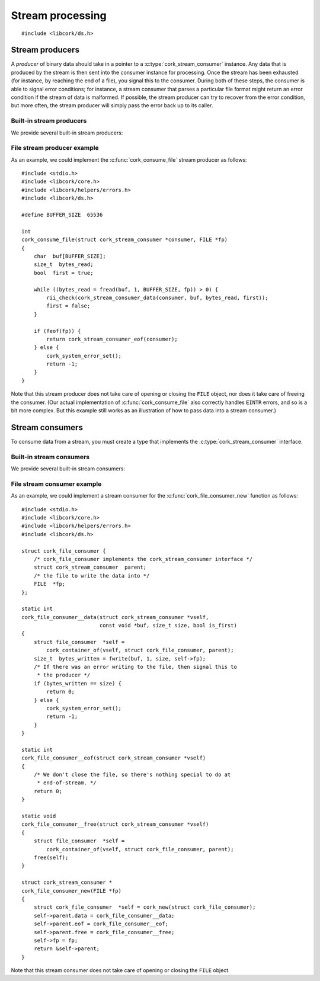 .. _stream:

*****************
Stream processing
*****************

.. highlight:: c

::

  #include <libcork/ds.h>


Stream producers
----------------

A *producer* of binary data should take in a pointer to a
:c:type:`cork_stream_consumer` instance.  Any data that is produced by the
stream is then sent into the consumer instance for processing.  Once the stream
has been exhausted (for instance, by reaching the end of a file), you signal
this to the consumer.  During both of these steps, the consumer is able to
signal error conditions; for instance, a stream consumer that parses a
particular file format might return an error condition if the stream of data is
malformed.  If possible, the stream producer can try to recover from the error
condition, but more often, the stream producer will simply pass the error back
up to its caller.

.. function:: int cork_stream_consumer_data(struct cork_stream_consumer \*consumer, const void \*buf, size_t size, bool is_first_chunk)

   Send the next chunk of data into a stream consumer.  You only have to ensure
   that *buf* is valid for the duration of this function call; the stream
   consumer is responsible for saving a copy of the data if it needs to be
   processed later.  In particular, this means that it's perfectly safe for
   *buf* to refer to a stack-allocated memory region.

.. function:: int cork_stream_consumer_eof(struct cork_stream_consumer \*consumer)

   Notify the stream consumer that the end of the stream has been reached.  The
   stream consumer might perform some final validation and error detection at
   this point.

.. function:: void cork_stream_consumer_free(struct cork_stream_consumer \*consumer)

   Finalize and deallocate a stream consumer.


Built-in stream producers
~~~~~~~~~~~~~~~~~~~~~~~~~

We provide several built-in stream producers:

.. function:: int cork_consume_fd(struct cork_stream_consumer \*consumer, int fd)
              int cork_consume_file(struct cork_stream_consumer \*consumer, FILE \*fp)
              int cork_consume_file_from_path(struct cork_stream_consumer \*consumer, const char \*path, int flags)

   Read in a file, passing its contents into the given stream consumer.  The
   ``_fd`` and ``_file`` variants consume a file that you've already opened; you
   are responsible for closing the file after its been consumed.  The
   ``_file_from_path`` variant will open the file for you, using the standard
   ``open(2)`` function with the given *flags*.  This variant will close the
   file before returning, regardless of whether the file was successfully
   consumed or not.


File stream producer example
~~~~~~~~~~~~~~~~~~~~~~~~~~~~

As an example, we could implement the :c:func:`cork_consume_file` stream
producer as follows::

  #include <stdio.h>
  #include <libcork/core.h>
  #include <libcork/helpers/errors.h>
  #include <libcork/ds.h>

  #define BUFFER_SIZE  65536

  int
  cork_consume_file(struct cork_stream_consumer *consumer, FILE *fp)
  {
      char  buf[BUFFER_SIZE];
      size_t  bytes_read;
      bool  first = true;

      while ((bytes_read = fread(buf, 1, BUFFER_SIZE, fp)) > 0) {
          rii_check(cork_stream_consumer_data(consumer, buf, bytes_read, first));
          first = false;
      }

      if (feof(fp)) {
          return cork_stream_consumer_eof(consumer);
      } else {
          cork_system_error_set();
          return -1;
      }
  }

Note that this stream producer does not take care of opening or closing
the ``FILE`` object, nor does it take care of freeing the consumer.  (Our actual
implementation of :c:func:`cork_consume_file` also correctly handles ``EINTR``
errors, and so is a bit more complex.  But this example still works as an
illustration of how to pass data into a stream consumer.)


.. _stream-consumers:

Stream consumers
----------------

To consume data from a stream, you must create a type that implements the
:c:type:`cork_stream_consumer` interface.

.. type:: struct cork_stream_consumer

   An interface for consumer a stream of binary data.  The producer of
   the stream will call the :c:func:`cork_stream_consumer_data()`
   function repeatedly, once for each successive chunk of data in the
   stream.  Once the stream has been exhausted, the producer will call
   :c:func:`cork_stream_consumer_eof()` to signal the end of the stream.

   .. member:: int (\*data)(struct cork_stream_consumer \*consumer, const void \*buf, size_t size, bool is_first_chunk)

      Process the next chunk of data in the stream.  *buf* is only
      guaranteed to be valid for the duration of this function call.  If
      you need to access the contents of the slice later, you must save
      it somewhere yourself.

      If there is an error processing this chunk of data, you should
      return ``-1`` and fill in the current error condition using
      :c:func:`cork_error_set`.

   .. member:: int (\*eof)(struct cork_stream_consumer \*consumer)

      Handle the end of the stream.  This allows you to defer any final
      validation or error detection until all of the data has been
      processed.

      If there is an error detected at this point, you should return
      ``-1`` and fill in the current error condition using
      :c:func:`cork_error_set`.

   .. member:: void (\*free)(struct cork_stream_consumer \*consumer)

      Free the consumer object.


Built-in stream consumers
~~~~~~~~~~~~~~~~~~~~~~~~~

We provide several built-in stream consumers:

.. function:: struct cork_stream_consumer \*cork_fd_consumer_new(int fd)
              struct cork_stream_consumer \*cork_file_consumer_new(FILE \*fp)
              struct cork_stream_consumer \*cork_file_from_path_consumer_new(const char \*path, int flags)

   Create a stream consumer that appends any data that it receives to a file.
   The ``_fd`` and ``_file`` variants append to a file that you've already
   opened; you are responsible for closing the file after the consumer has
   finished processing data.  The ``_file_from_path`` variant will open the file
   for you, using the standard ``open(2)`` function with the given *flags*.
   This variant will close the file before returning, regardless of whether the
   stream consumer successfully processed the data or not.


File stream consumer example
~~~~~~~~~~~~~~~~~~~~~~~~~~~~

As an example, we could implement a stream consumer for the
:c:func:`cork_file_consumer_new` function as follows::

  #include <stdio.h>
  #include <libcork/core.h>
  #include <libcork/helpers/errors.h>
  #include <libcork/ds.h>

  struct cork_file_consumer {
      /* cork_file_consumer implements the cork_stream_consumer interface */
      struct cork_stream_consumer  parent;
      /* the file to write the data into */
      FILE  *fp;
  };

  static int
  cork_file_consumer__data(struct cork_stream_consumer *vself,
                           const void *buf, size_t size, bool is_first)
  {
      struct file_consumer  *self =
          cork_container_of(vself, struct cork_file_consumer, parent);
      size_t  bytes_written = fwrite(buf, 1, size, self->fp);
      /* If there was an error writing to the file, then signal this to
       * the producer */
      if (bytes_written == size) {
          return 0;
      } else {
          cork_system_error_set();
          return -1;
      }
  }

  static int
  cork_file_consumer__eof(struct cork_stream_consumer *vself)
  {
      /* We don't close the file, so there's nothing special to do at
       * end-of-stream. */
      return 0;
  }

  static void
  cork_file_consumer__free(struct cork_stream_consumer *vself)
  {
      struct file_consumer  *self =
          cork_container_of(vself, struct cork_file_consumer, parent);
      free(self);
  }

  struct cork_stream_consumer *
  cork_file_consumer_new(FILE *fp)
  {
      struct cork_file_consumer  *self = cork_new(struct cork_file_consumer);
      self->parent.data = cork_file_consumer__data;
      self->parent.eof = cork_file_consumer__eof;
      self->parent.free = cork_file_consumer__free;
      self->fp = fp;
      return &self->parent;
  }

Note that this stream consumer does not take care of opening or closing the
``FILE`` object.
